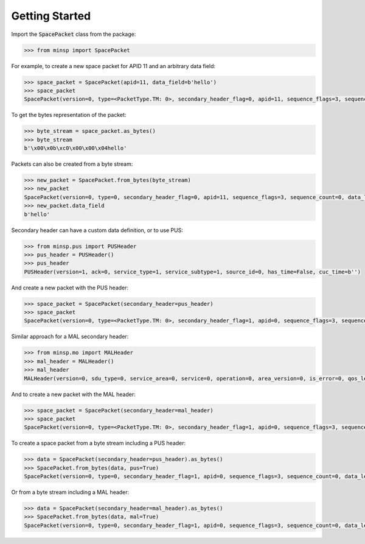 
Getting Started
-------------------------------------

Import the :code:`SpacePacket` class from the package:

.. code-block:: python

   >>> from minsp import SpacePacket

For example, to create a new space packet for APID 11 and an arbitrary data field:

.. code-block:: python

   >>> space_packet = SpacePacket(apid=11, data_field=b'hello')
   >>> space_packet
   SpacePacket(version=0, type=<PacketType.TM: 0>, secondary_header_flag=0, apid=11, sequence_flags=3, sequence_count=0, data_length=4, secondary_header=b'', data_field=b'hello')

To get the bytes representation of the packet:

.. code-block:: python

   >>> byte_stream = space_packet.as_bytes()
   >>> byte_stream
   b'\x00\x0b\xc0\x00\x00\x04hello'

Packets can also be created from a byte stream:

.. code-block:: python

   >>> new_packet = SpacePacket.from_bytes(byte_stream)
   >>> new_packet
   SpacePacket(version=0, type=0, secondary_header_flag=0, apid=11, sequence_flags=3, sequence_count=0, data_length=4, secondary_header=b'', data_field=b'hello')
   >>> new_packet.data_field
   b'hello'

Secondary header can have a custom data definition, or to use PUS:

.. code-block:: python

   >>> from minsp.pus import PUSHeader
   >>> pus_header = PUSHeader()
   >>> pus_header
   PUSHeader(version=1, ack=0, service_type=1, service_subtype=1, source_id=0, has_time=False, cuc_time=b'')

And create a new packet with the PUS header:

.. code-block:: python

   >>> space_packet = SpacePacket(secondary_header=pus_header)
   >>> space_packet
   SpacePacket(version=0, type=<PacketType.TM: 0>, secondary_header_flag=1, apid=0, sequence_flags=3, sequence_count=0, data_length=3, secondary_header=PUSHeader(version=1, ack=0, service_type=1, service_subtype=1, source_id=0, has_time=False, cuc_time=b''), data_field=b'')

Similar approach for a MAL secondary header:

.. code-block:: python

   >>> from minsp.mo import MALHeader
   >>> mal_header = MALHeader()
   >>> mal_header
   MALHeader(version=0, sdu_type=0, service_area=0, service=0, operation=0, area_version=0, is_error=0, qos_level=0, session=0, secondary_apid=0, secondary_apid_qualifier=0, transaction_id=0, source_id_flag=0, destination_id_flag=0, priority_flag=0, timestamp_flag=0, network_zone_flag=0, session_name_flag=0, domain_flag=0, authentication_id_flag=0, source_id=0, destination_id=0, segment_counter=0, priority=0, timestamp=None, network_zone='', session_name='', domain='', authentication_id='')

And to create a new packet with the MAL header:

.. code-block:: python

   >>> space_packet = SpacePacket(secondary_header=mal_header)
   >>> space_packet
   SpacePacket(version=0, type=<PacketType.TM: 0>, secondary_header_flag=1, apid=0, sequence_flags=3, sequence_count=0, data_length=20, secondary_header=MALHeader(version=0, sdu_type=0, service_area=0, service=0, operation=0, area_version=0, is_error=0, qos_level=0, session=0, secondary_apid=0, secondary_apid_qualifier=0, transaction_id=0, source_id_flag=0, destination_id_flag=0, priority_flag=0, timestamp_flag=0, network_zone_flag=0, session_name_flag=0, domain_flag=0, authentication_id_flag=0, source_id=0, destination_id=0, segment_counter=0, priority=0, timestamp=None, network_zone='', session_name='', domain='', authentication_id=''), data_field=b'')

To create a space packet from a byte stream including a PUS header:

.. code-block:: python

   >>> data = SpacePacket(secondary_header=pus_header).as_bytes()
   >>> SpacePacket.from_bytes(data, pus=True)
   SpacePacket(version=0, type=0, secondary_header_flag=1, apid=0, sequence_flags=3, sequence_count=0, data_length=3, secondary_header=PUSHeader(version=1, ack=0, service_type=1, service_subtype=1, source_id=0, has_time=False, cuc_time=b''), data_field=b'')

Or from a byte stream including a MAL header:

.. code-block:: python

   >>> data = SpacePacket(secondary_header=mal_header).as_bytes()
   >>> SpacePacket.from_bytes(data, mal=True)
   SpacePacket(version=0, type=0, secondary_header_flag=1, apid=0, sequence_flags=3, sequence_count=0, data_length=20, secondary_header=MALHeader(version=0, sdu_type=0, service_area=0, service=0, operation=0, area_version=0, is_error=0, qos_level=0, session=0, secondary_apid=0, secondary_apid_qualifier=0, transaction_id=0, source_id_flag=0, destination_id_flag=0, priority_flag=0, timestamp_flag=0, network_zone_flag=0, session_name_flag=0, domain_flag=0, authentication_id_flag=0, source_id=0, destination_id=0, segment_counter=0, priority=0, timestamp=None, network_zone='', session_name='', domain='', authentication_id=''), data_field=b'')


